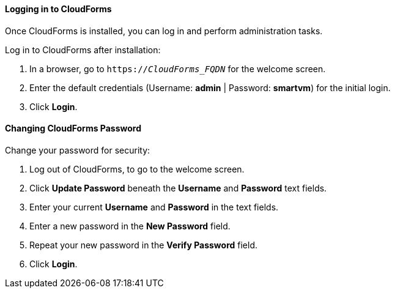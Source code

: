 [[Logging_in_to_CloudForms]]
[discrete]
==== Logging in to CloudForms

Once CloudForms is installed, you can log in and perform administration tasks.

Log in to CloudForms after installation:

.  In a browser, go to `https://_CloudForms_FQDN_` for the welcome screen.
.  Enter the default credentials (Username: *admin* | Password: *smartvm*) for the initial login.
.  Click *Login*.

[discrete]
==== Changing CloudForms Password

Change your password for security:

. Log out of CloudForms, to go to the welcome screen.
. Click *Update Password* beneath the *Username* and *Password* text fields.
. Enter your current *Username* and *Password* in the text fields.
. Enter a new password in the *New Password* field.
. Repeat your new password in the *Verify Password* field.
. Click *Login*.

